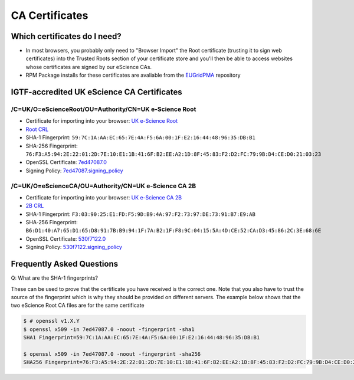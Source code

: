 CA Certificates
===============

Which certificates do I need?
#############################

* In most browsers, you probably only need to "Browser Import" the Root certificate (trusting it to sign web certificates) into the Trusted Roots section of your certificate store and you'll then be able to access websites whose certificates are signed by our eScience CAs.
* RPM Package installs for these certificates are avaliable from the `EUGridPMA <https://dist.eugridpma.info/distribution/igtf/current/accredited/RPMS/>`_ repository

IGTF-accredited UK eScience CA Certificates
###########################################

/C=UK/O=eScienceRoot/OU=Authority/CN=UK e-Science Root
******************************************************
- Certificate for importing into your browser: `UK e-Science Root <https://cert.ca.ngs.ac.uk/escience-root.cer>`_
- `Root CRL <http://crl.ca.ngs.ac.uk/crl/root-crl.der>`_
- SHA-1 Fingerprint: ``59:7C:1A:AA:EC:65:7E:4A:F5:6A:00:1F:E2:16:44:48:96:35:DB:B1``
- SHA-256 Fingerprint: ``76:F3:A5:94:2E:22:01:2D:7E:10:E1:1B:41:6F:B2:EE:A2:1D:8F:45:83:F2:D2:FC:79:9B:D4:CE:D0:21:03:23``
- OpenSSL Certificate: `7ed47087.0 <https://cert.ca.ngs.ac.uk/7ed47087.0>`_
- Signing Policy: `7ed47087.signing_policy <http://cert.ca.ngs.ac.uk/signing_policy/7ed47087.signing_policy>`_

/C=UK/O=eScienceCA/OU=Authority/CN=UK e-Science CA 2B
*****************************************************
- Certificate for importing into your browser: `UK e-Science CA 2B <https://cert.ca.ngs.ac.uk/escience2b.cer>`_
- `2B CRL <http://crl.ca.ngs.ac.uk/crl/escience2b.crl>`_
- SHA-1 Fingerprint: ``F3:03:90:25:E1:FD:F5:9D:B9:4A:97:F2:73:97:DE:73:91:B7:E9:AB``
- SHA-256 Fingerprint: ``B6:D1:40:A7:65:D1:65:D8:91:7B:B9:94:1F:7A:B2:1F:F8:9C:04:15:5A:4D:CE:52:CA:D3:45:86:2C:3E:68:6E``
- OpenSSL Certificate: `530f7122.0 <https://cert.ca.ngs.ac.uk/530f7122.0>`_
- Signing Policy: `530f7122.signing_policy <http://cert.ca.ngs.ac.uk/signing_policy/530f7122.signing_policy>`_

Frequently Asked Questions
##########################

Q: What are the SHA-1 fingerprints?

These can be used to prove that the certificate you have received is the correct one. Note that you also have to trust the source of the fingerprint which is why they should be provided on different servers. The example below shows that the two eScience Root CA files are for the same certificate

.. code-block:: shell-session

    $ # openssl v1.X.Y
    $ openssl x509 -in 7ed47087.0 -noout -fingerprint -sha1
    SHA1 Fingerprint=59:7C:1A:AA:EC:65:7E:4A:F5:6A:00:1F:E2:16:44:48:96:35:DB:B1

    $ openssl x509 -in 7ed47087.0 -noout -fingerprint -sha256
    SHA256 Fingerprint=76:F3:A5:94:2E:22:01:2D:7E:10:E1:1B:41:6F:B2:EE:A2:1D:8F:45:83:F2:D2:FC:79:9B:D4:CE:D0:21:03:23

